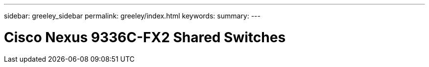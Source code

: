 ---
sidebar: greeley_sidebar
permalink: greeley/index.html
keywords:
summary:
---

= Cisco Nexus 9336C-FX2 Shared Switches
:hardbreaks:
:nofooter:
:icons: font
:linkattrs:
:imagesdir: ./media/

[.lead]
